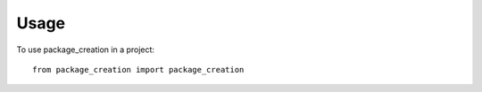 =====
Usage
=====

To use package_creation in a project::

    from package_creation import package_creation
